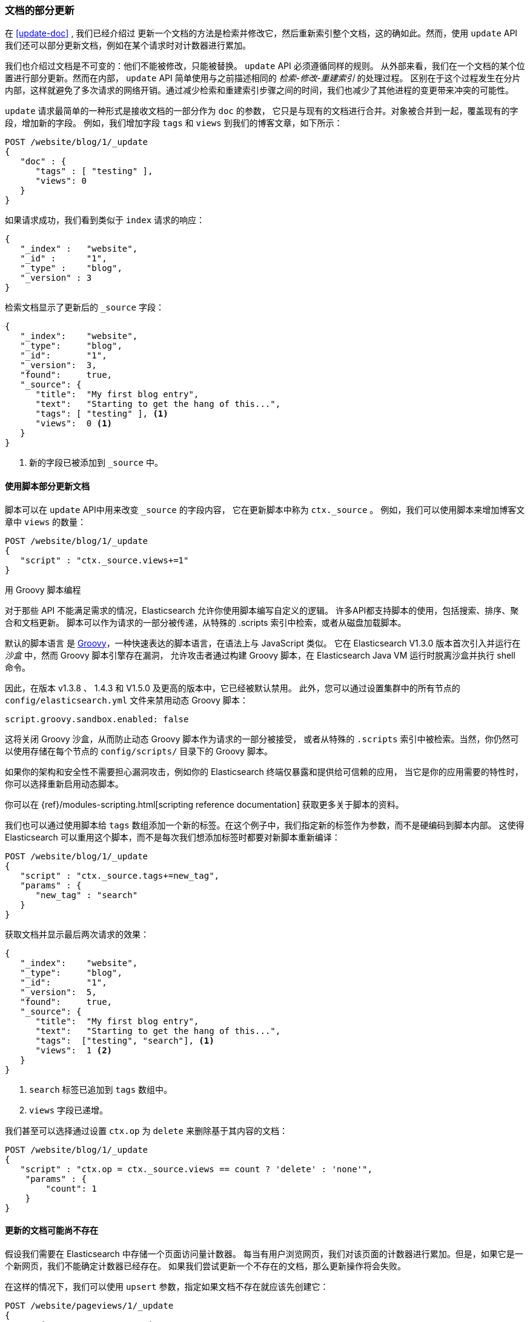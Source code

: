 [[partial-updates]]
=== 文档的部分更新

在 <<update-doc>> , 我们已经介绍过((("updating documents", "partial updates")))((("documents", "partial updates")))
更新一个文档的方法是检索并修改它，然后重新索引整个文档，这的确如此。然而，使用 `update` API 我们还可以部分更新文档，例如在某个请求时对计数器进行累加。


我们也介绍过文档是不可变的：他们不能被修改，只能被替换。 `update` API 必须遵循同样的规则。
从外部来看，我们在一个文档的某个位置进行部分更新。然而在内部， `update` API 简单使用与之前描述相同的 _检索-修改-重建索引_ 的处理过程。
区别在于这个过程发生在分片内部，这样就避免了多次请求的网络开销。通过减少检索和重建索引步骤之间的时间，我们也减少了其他进程的变更带来冲突的可能性。


`update` 请求最简单的一种形式是接收文档的一部分作为 `doc` 的参数，
它只是与现有的文档进行合并。对象被合并到一起，覆盖现有的字段，增加新的字段。
例如，我们增加字段 `tags` 和 `views` 到我们的博客文章，如下所示：


[source,js]
--------------------------------------------------
POST /website/blog/1/_update
{
   "doc" : {
      "tags" : [ "testing" ],
      "views": 0
   }
}
--------------------------------------------------
// SENSE: 030_Data/45_Partial_update.json

如果请求成功，我们看到类似于 `index` 请求的响应：

[source,js]
--------------------------------------------------
{
   "_index" :   "website",
   "_id" :      "1",
   "_type" :    "blog",
   "_version" : 3
}
--------------------------------------------------

检索文档显示了更新后的 `_source` 字段：

[source,js]
--------------------------------------------------
{
   "_index":    "website",
   "_type":     "blog",
   "_id":       "1",
   "_version":  3,
   "found":     true,
   "_source": {
      "title":  "My first blog entry",
      "text":   "Starting to get the hang of this...",
      "tags": [ "testing" ], <1>
      "views":  0 <1>
   }
}
--------------------------------------------------
// SENSE: 030_Data/45_Partial_update.json

<1> 新的字段已被添加到 `_source` 中。

[[_Using_Scripts_to_Make_Partial_Updates]]
==== 使用脚本部分更新文档


脚本可以在 `update` API中用来改变 `_source` 的字段内容，((("_source field", sortas="source field")))
它在更新脚本中称为 `ctx._source` 。 例如，我们可以使用脚本来增加博客文章中 `views` 的数量：


[source,js]
--------------------------------------------------
POST /website/blog/1/_update
{
   "script" : "ctx._source.views+=1"
}
--------------------------------------------------
// SENSE: 030_Data/45_Partial_update.json

.用 Groovy 脚本编程
****

对于那些((("documents", "partial updates", "using scripts")))((("updating documents", "partial updates", "using scripts"))) API 不能满足需求的情况，Elasticsearch 允许你使用脚本编写自定义的逻辑。
((("scripts", "using to make partial updates")))许多API都支持脚本的使用，包括搜索、排序、聚合和文档更新。
脚本可以作为请求的一部分被传递，从特殊的 .scripts 索引中检索，或者从磁盘加载脚本。


默认的脚本语言 ((("Groovy")))是 http://groovy.codehaus.org/[Groovy]，一种快速表达的脚本语言，在语法上与 JavaScript 类似。
它在 Elasticsearch V1.3.0 版本首次引入并运行在 _沙盒_ 中，然而 Groovy 脚本引擎存在漏洞，
允许攻击者通过构建 Groovy 脚本，在 Elasticsearch Java VM 运行时脱离沙盒并执行 shell 命令。


因此，在版本 v1.3.8 、 1.4.3 和 V1.5.0 及更高的版本中，它已经被默认禁用。
此外，您可以通过设置集群中的所有节点的 `config/elasticsearch.yml` 文件来禁用动态 Groovy 脚本：


[source,yaml]
-----------------------------------
script.groovy.sandbox.enabled: false
-----------------------------------

这将关闭 Groovy 沙盒，从而防止动态 Groovy 脚本作为请求的一部分被接受，
或者从特殊的 `.scripts` 索引中被检索。当然，你仍然可以使用存储在每个节点的 `config/scripts/` 目录下的 Groovy 脚本。


如果你的架构和安全性不需要担心漏洞攻击，例如你的 Elasticsearch 终端仅暴露和提供给可信赖的应用，
当它是你的应用需要的特性时，你可以选择重新启用动态脚本。

你可以在 {ref}/modules-scripting.html[scripting reference documentation] 获取更多关于脚本的资料。

****

我们也可以通过使用脚本给 `tags` 数组添加一个新的标签。在这个例子中，我们指定新的标签作为参数，而不是硬编码到脚本内部。
这使得 Elasticsearch 可以重用这个脚本，而不是每次我们想添加标签时都要对新脚本重新编译：


[source,js]
--------------------------------------------------
POST /website/blog/1/_update
{
   "script" : "ctx._source.tags+=new_tag",
   "params" : {
      "new_tag" : "search"
   }
}
--------------------------------------------------
// SENSE: 030_Data/45_Partial_update.json


获取文档并显示最后两次请求的效果：

[source,js]
--------------------------------------------------
{
   "_index":    "website",
   "_type":     "blog",
   "_id":       "1",
   "_version":  5,
   "found":     true,
   "_source": {
      "title":  "My first blog entry",
      "text":   "Starting to get the hang of this...",
      "tags":  ["testing", "search"], <1>
      "views":  1 <2>
   }
}
--------------------------------------------------
<1> `search` 标签已追加到 `tags` 数组中。
<2> `views` 字段已递增。

我们甚至可以选择通过设置 `ctx.op` 为 `delete` 来删除基于其内容的文档：

[source,js]
--------------------------------------------------
POST /website/blog/1/_update
{
   "script" : "ctx.op = ctx._source.views == count ? 'delete' : 'none'",
    "params" : {
        "count": 1
    }
}
--------------------------------------------------
// SENSE: 030_Data/45_Partial_update.json

[[_Updating_a_Document_That_May_Not_Yet_Exist]]
==== 更新的文档可能尚不存在

假设我们需要((("updating documents", "that don&#x27;t already exist")))在 Elasticsearch 中存储一个页面访问量计数器。
每当有用户浏览网页，我们对该页面的计数器进行累加。但是，如果它是一个新网页，我们不能确定计数器已经存在。
如果我们尝试更新一个不存在的文档，那么更新操作将会失败。


在这样的情况下，我们可以使用((("upsert parameter"))) `upsert` 参数，指定如果文档不存在就应该先创建它：

[source,js]
--------------------------------------------------
POST /website/pageviews/1/_update
{
   "script" : "ctx._source.views+=1",
   "upsert": {
       "views": 1
   }
}
--------------------------------------------------
// SENSE: 030_Data/45_Upsert.json

我们第一次运行这个请求时， `upsert` 值作为新文档被索引，初始化 `views` 字段为 `1` 。
在后续的运行中，由于文档已经存在， `script` 更新操作将替代 `upsert` 进行应用，对 `views` 计数器进行累加。

[[_Updates_and_Conflicts]]
==== 更新和冲突

在本节的介绍中，我们说明((("updating documents", "conflicts and")))((("conflicts", "updates and"))) _检索_ 和 _重建索引_ 步骤的间隔越小，变更冲突的机会越小。
但是它并不能完全消除冲突的可能性。 还是有可能在 `update` 设法重新索引之前，来自另一进程的请求修改了文档。


为了避免数据丢失， `update` API 在 _检索_ 步骤时检索得到文档当前的 `_version` 号，并传递版本号到 _重建索引_ 步骤的 `index` 请求。
如果另一个进程修改了处于检索和重新索引步骤之间的文档，那么 `_version` 号将不匹配，更新请求将会失败。



对于部分更新的很多使用场景，文档已经被改变也没有关系。
例如，如果两个进程都对页面访问量计数器进行递增操作，它们发生的先后顺序其实不太重要；
如果冲突发生了，我们唯一需要做的就是尝试再次更新。



这可以通过((("query strings", "retry_on_conflict parameter")))((("retry_on_conflict parameter")))设置参数 `retry_on_conflict` 来自动完成，
这个参数规定了失败之前 `update` 应该重试的次数，它的默认值为 `0` 。


[source,js]
--------------------------------------------------
POST /website/pageviews/1/_update?retry_on_conflict=5 <1>
{
   "script" : "ctx._source.views+=1",
   "upsert": {
       "views": 0
   }
}
--------------------------------------------------
// SENSE: 030_Data/45_Upsert.json
<1> 失败之前重试该更新5次。

在增量操作无关顺序的场景，例如递增计数器等这个方法十分有效，但是在其他情况下变更的顺序 _是_ 非常重要的。
类似 <<index-doc,`index` API>> ， `update` API 默认采用 _最终写入生效_ 的方案，但它也接受一个 `version` 参数来允许你使用 <<optimistic-concurrency-control,optimistic concurrency control>> 指定想要更新文档的版本。
